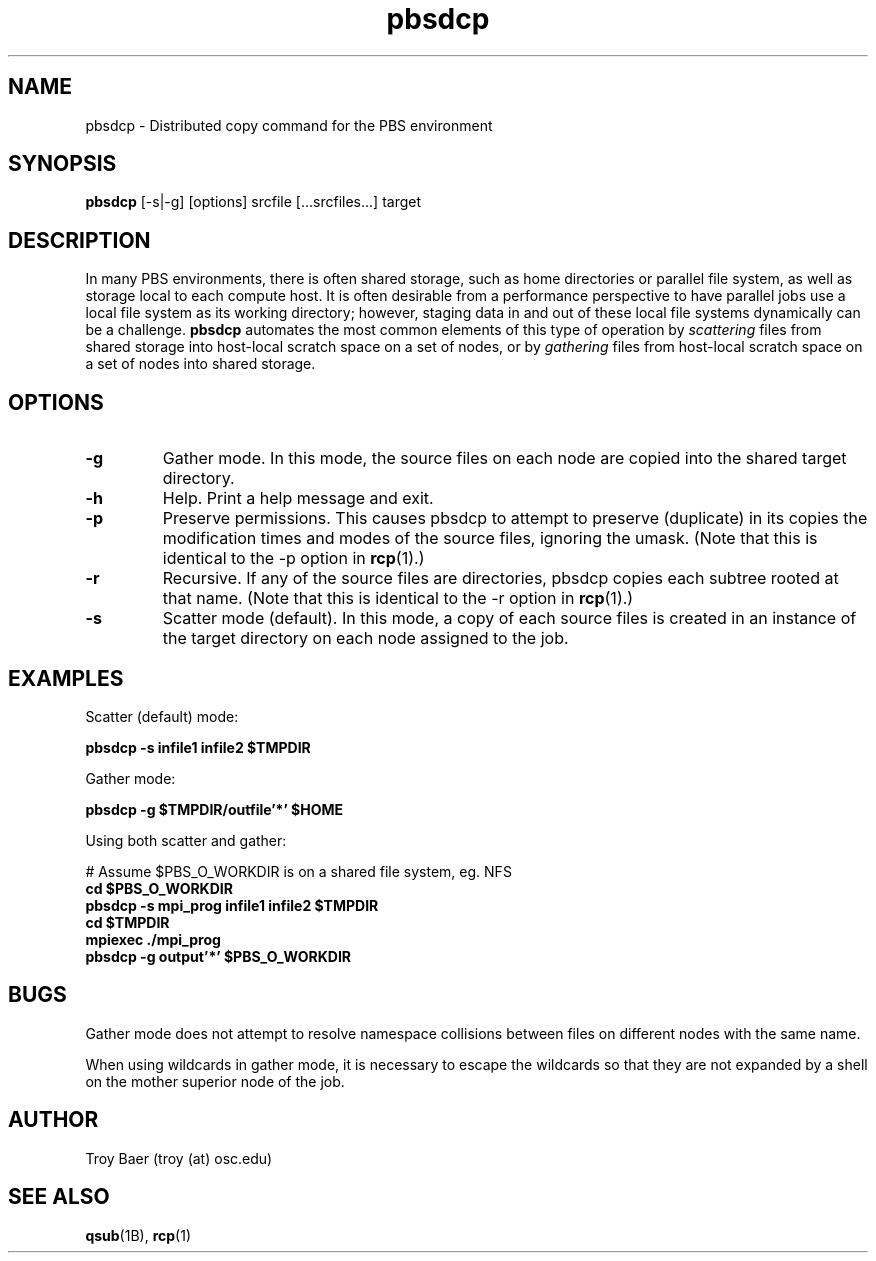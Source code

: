 .TH pbsdcp 1 "$Date$" "$Revision$" "PBS TOOLS"

.SH NAME
pbsdcp \- Distributed copy command for the PBS environment

.SH SYNOPSIS
.B pbsdcp
[-s|-g] [options] srcfile [...srcfiles...] target

.SH DESCRIPTION

In many PBS environments, there is often shared storage, such as home
directories or parallel file system, as well as storage local to each
compute host.  It is often desirable from a performance perspective to
have parallel jobs use a local file system as its working directory;
however, staging data in and out of these local file systems
dynamically can be a challenge.  
.B pbsdcp
automates the most common elements of this type of operation by 
.I scattering
files from shared storage into host-local scratch space on a set of
nodes, or by
.I gathering
files from host-local scratch space on a set of nodes into shared
storage.

.SH OPTIONS
.TP
.B \-g
Gather mode. In this mode, the source files on each node are copied
into the shared target directory.
.TP
.B \-h
Help.  Print a help message and exit.
.TP
.B \-p
Preserve permissions.  This causes pbsdcp to attempt to preserve
(duplicate) in its copies the modification times and modes of the
source files, ignoring the umask.  (Note that this is identical to the
-p option in
.BR rcp (1).)
.TP
.B \-r
Recursive.  If any of the source files are directories, pbsdcp copies
each subtree rooted at that name.  (Note that this is identical to the
-r option in 
.BR rcp (1).)
.TP
.B \-s
Scatter mode (default).  In this mode, a copy of each source files is
created in an instance of the target directory on each node assigned
to the job.

.SH EXAMPLES

Scatter (default) mode:
.PP
.nf
.B pbsdcp -s infile1 infile2 $TMPDIR
.fi
.PP
Gather mode:
.PP
.nf
.B pbsdcp -g $TMPDIR/outfile'*' $HOME
.fi
.PP
Using both scatter and gather:
.PP
.nf
# Assume $PBS_O_WORKDIR is on a shared file system, eg. NFS
.B cd $PBS_O_WORKDIR
.B pbsdcp -s mpi_prog infile1 infile2 $TMPDIR
.B cd $TMPDIR
.B mpiexec ./mpi_prog
.B pbsdcp -g output'*' $PBS_O_WORKDIR
.fi

.SH BUGS

Gather mode does not attempt to resolve namespace collisions between
files on different nodes with the same name.
.PP
When using wildcards in gather mode, it is necessary to escape the
wildcards so that they are not expanded by a shell on the mother
superior node of the job.

.SH AUTHOR
Troy Baer (troy (at) osc.edu)

.SH SEE ALSO
.BR qsub (1B),
.BR rcp (1)
